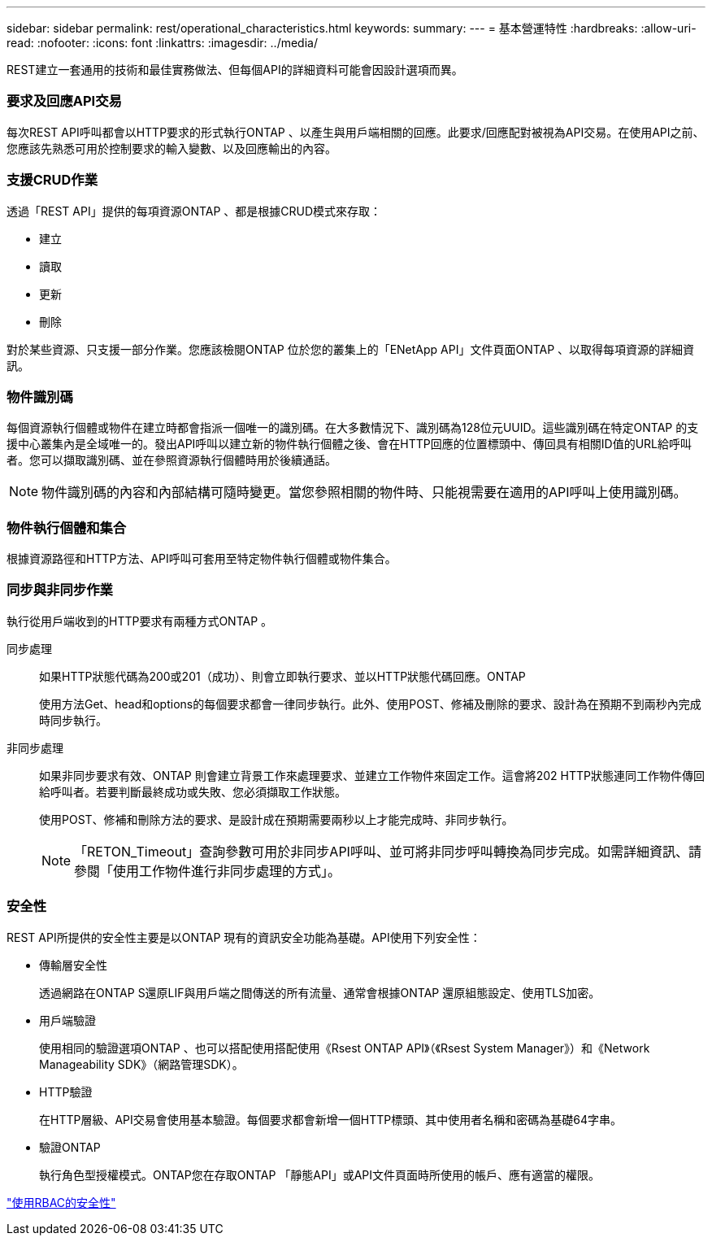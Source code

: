 ---
sidebar: sidebar 
permalink: rest/operational_characteristics.html 
keywords:  
summary:  
---
= 基本營運特性
:hardbreaks:
:allow-uri-read: 
:nofooter: 
:icons: font
:linkattrs: 
:imagesdir: ../media/


[role="lead"]
REST建立一套通用的技術和最佳實務做法、但每個API的詳細資料可能會因設計選項而異。



=== 要求及回應API交易

每次REST API呼叫都會以HTTP要求的形式執行ONTAP 、以產生與用戶端相關的回應。此要求/回應配對被視為API交易。在使用API之前、您應該先熟悉可用於控制要求的輸入變數、以及回應輸出的內容。



=== 支援CRUD作業

透過「REST API」提供的每項資源ONTAP 、都是根據CRUD模式來存取：

* 建立
* 讀取
* 更新
* 刪除


對於某些資源、只支援一部分作業。您應該檢閱ONTAP 位於您的叢集上的「ENetApp API」文件頁面ONTAP 、以取得每項資源的詳細資訊。



=== 物件識別碼

每個資源執行個體或物件在建立時都會指派一個唯一的識別碼。在大多數情況下、識別碼為128位元UUID。這些識別碼在特定ONTAP 的支援中心叢集內是全域唯一的。發出API呼叫以建立新的物件執行個體之後、會在HTTP回應的位置標頭中、傳回具有相關ID值的URL給呼叫者。您可以擷取識別碼、並在參照資源執行個體時用於後續通話。


NOTE: 物件識別碼的內容和內部結構可隨時變更。當您參照相關的物件時、只能視需要在適用的API呼叫上使用識別碼。



=== 物件執行個體和集合

根據資源路徑和HTTP方法、API呼叫可套用至特定物件執行個體或物件集合。



=== 同步與非同步作業

執行從用戶端收到的HTTP要求有兩種方式ONTAP 。

同步處理:: 如果HTTP狀態代碼為200或201（成功）、則會立即執行要求、並以HTTP狀態代碼回應。ONTAP
+
--
使用方法Get、head和options的每個要求都會一律同步執行。此外、使用POST、修補及刪除的要求、設計為在預期不到兩秒內完成時同步執行。

--
非同步處理:: 如果非同步要求有效、ONTAP 則會建立背景工作來處理要求、並建立工作物件來固定工作。這會將202 HTTP狀態連同工作物件傳回給呼叫者。若要判斷最終成功或失敗、您必須擷取工作狀態。
+
--
使用POST、修補和刪除方法的要求、是設計成在預期需要兩秒以上才能完成時、非同步執行。


NOTE: 「RETON_Timeout」查詢參數可用於非同步API呼叫、並可將非同步呼叫轉換為同步完成。如需詳細資訊、請參閱「使用工作物件進行非同步處理的方式」。

--




=== 安全性

REST API所提供的安全性主要是以ONTAP 現有的資訊安全功能為基礎。API使用下列安全性：

* 傳輸層安全性
+
透過網路在ONTAP S還原LIF與用戶端之間傳送的所有流量、通常會根據ONTAP 還原組態設定、使用TLS加密。

* 用戶端驗證
+
使用相同的驗證選項ONTAP 、也可以搭配使用搭配使用《Rsest ONTAP API》（《Rsest System Manager》）和《Network Manageability SDK》（網路管理SDK）。

* HTTP驗證
+
在HTTP層級、API交易會使用基本驗證。每個要求都會新增一個HTTP標頭、其中使用者名稱和密碼為基礎64字串。

* 驗證ONTAP
+
執行角色型授權模式。ONTAP您在存取ONTAP 「靜態API」或API文件頁面時所使用的帳戶、應有適當的權限。



link:security_using_rbac.html["使用RBAC的安全性"]
